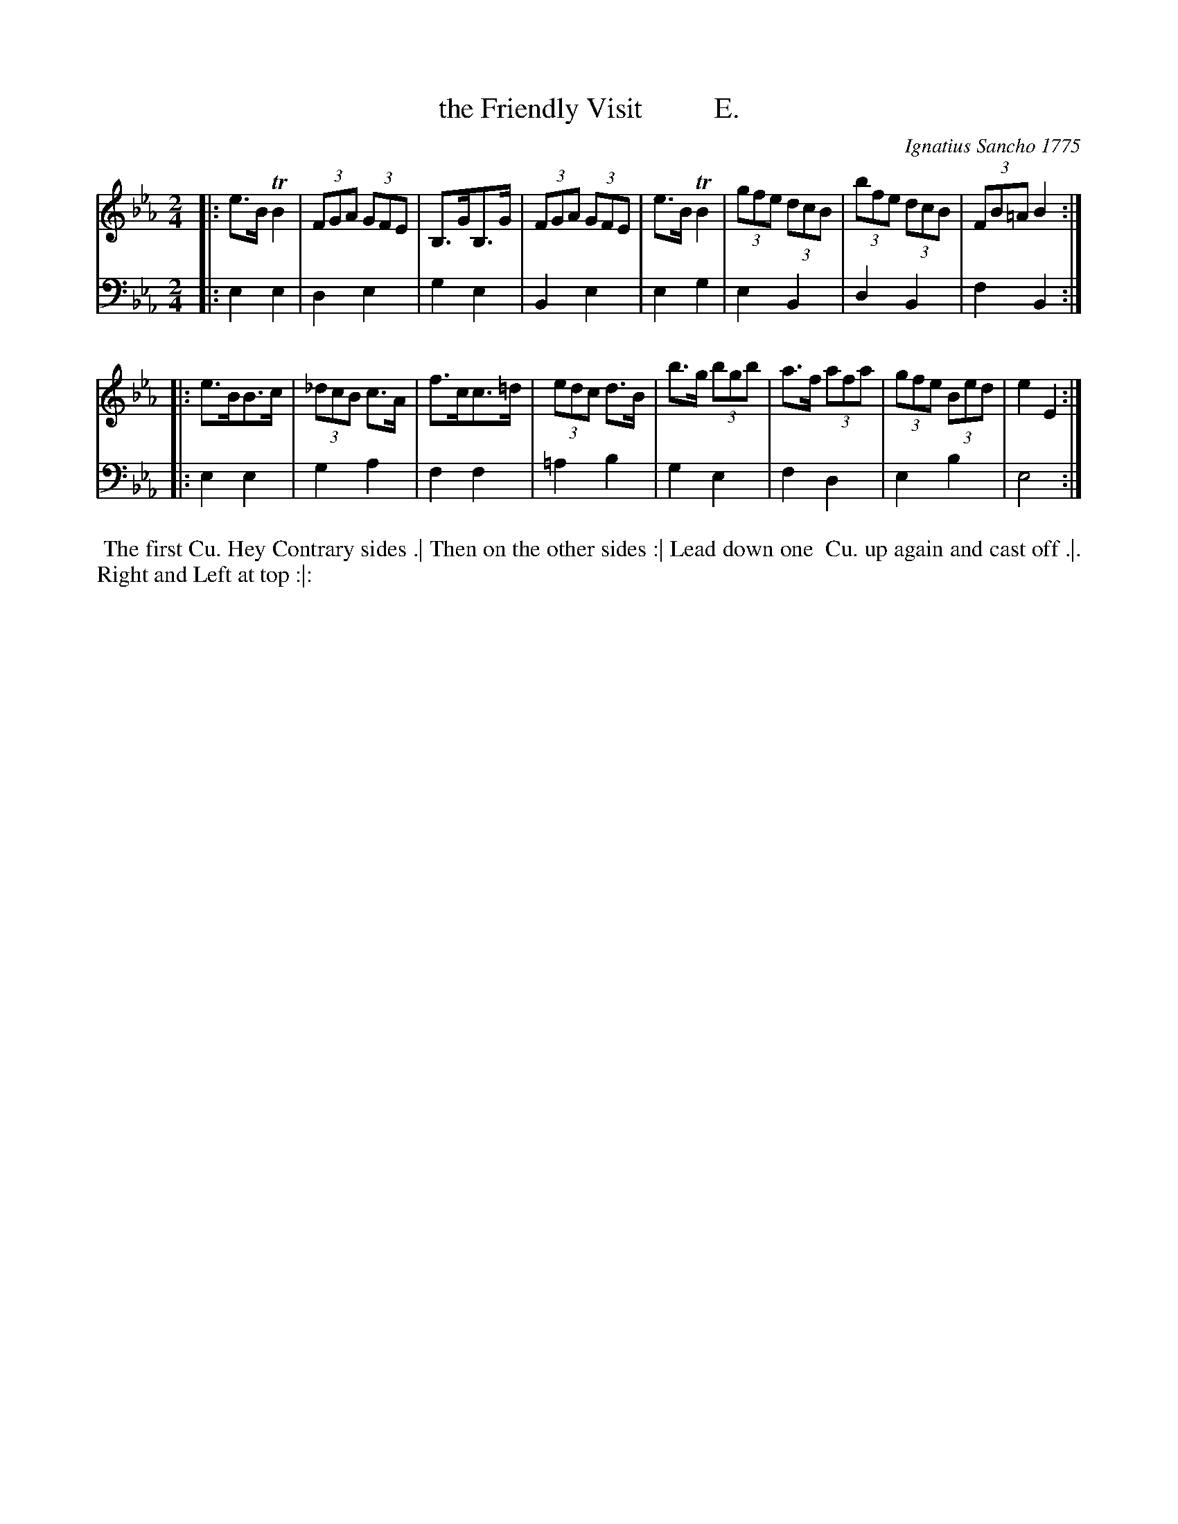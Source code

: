 X: 152
T: the Friendly Visit          E.
C: Ignatius Sancho 1775
%R: march
B: "Minuets Cotillons & Country Dances", 1775 p.15 #2
S: https://www.bl.uk/collection-items/minuets-cotillons-and-country-dances-by-ignatius-sancho#
Z: 2020 John Chambers <jc:trillian.mit.edu>
M: 2/4
L: 1/8
K: Eb
% - - - - - - - - - - - - - - - - - - - - - - - - - - - - -
V: 1 brace=2 % staves=2
V: 2 clef=bass middle=d
% - - - - - - - - - - - - - - - - - - - - - - - - - - - - -
[V:1] |: e>B TB2 | (3FGA (3GFE | B,>GB,>G | (3FGA (3GFE | e>B TB2 | (3gfe (3dcB | (3bfe (3dcB | (3FB=A B2 :|
[V:2] |: e2e2 | d2e2 | g2e2 | B2e2 | e2g2 | e2B2 | d2B2 | f2 B2 :|
[V:1] |: e>BB>c | (3_dcB c>A | f>cc>=d | (3edc d>B | b>g (3bgb | a>f (3afa | (3gfe (3Bed | e2 E2 :|
[V:2] |: e2e2 | g2a2 | f2f2 | =a2b2 | g2e2 | f2d2 | e2b2 | e4 :|
% - - - - - - - - - - - - - - - - - - - - - - - - - - - - -
%%begintext align
%% The first Cu. Hey Contrary sides .| Then on the other sides :| Lead down one
%% Cu. up again and cast off .|. Right and Left at top :|:
%%endtext
